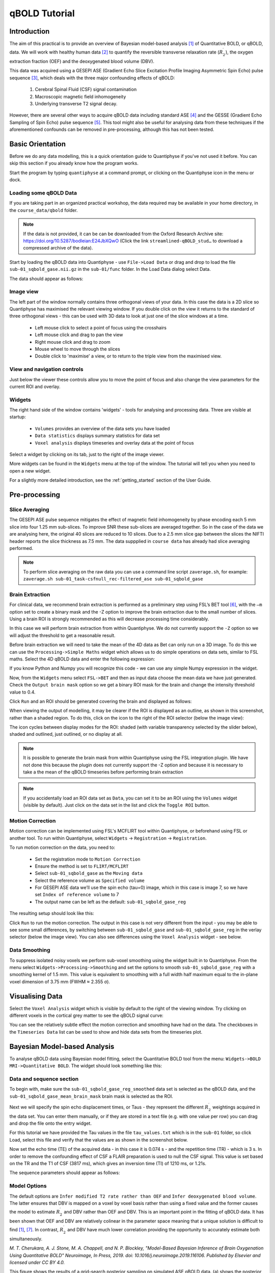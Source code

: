 qBOLD Tutorial
==============

Introduction
------------

The aim of this practical is to provide an overview of Bayesian model-based analysis [1]_
of Quantitative BOLD, or qBOLD, data. We will work with healthy human data [2]_ to quantify 
the reversible transverse relaxation rate (:math:`R_2^\prime`), the oxygen extraction 
fraction (OEF) and the deoxygenated blood volume (DBV). 

This data was acquired using a GESEPI ASE (Gradient Echo Slice Excitation Profile Imaging 
Asymmetric Spin Echo) pulse sequence [3]_, which deals with the three major confounding 
effects of qBOLD:

  1. Cerebral Spinal Fluid (CSF) signal contamination
  2. Macroscopic magnetic field inhomogeneity
  3. Underlying transverse T2 signal decay. 
  
However, there are several other ways to acquire qBOLD data including 
standard ASE [4]_ and the GESSE (Gradient Echo Sampling of Spin Echo) pulse sequence [5]_. 
This tool might also be useful for analysing data from these techniques if the aforementioned 
confounds can be removed in pre-processing, although this has not been tested. 

Basic Orientation
-----------------

Before we do any data modelling, this is a quick orientation guide to Quantiphyse if you've 
not used it before. You can skip this section if you already know how the program works.

Start the program by typing ``quantiphyse`` at a command prompt, or clicking on the Quantiphyse
icon |qp| in the menu or dock.

.. |qp| image:: /screenshots/qp_logo.png 
    :scale: 40%

.. image:: /screenshots/main_window_empty.png

Loading some qBOLD Data
~~~~~~~~~~~~~~~~~~~~~~~

If you are taking part in an organized practical workshop, the data required may be available in your home
directory, in the ``course_data/qbold`` folder.

.. note:: 
    If the data is not provided, it can be can be downloaded from the Oxford 
    Research Archive site: https://doi.org/10.5287/bodleian:E24JbXQwO 
    (Click the link ``streamlined-qBOLD_stud…`` to download a compressed archive of the data).

Start by loading the qBOLD data into Quantiphyse - use ``File->Load Data`` or drag and drop to load the file 
``sub-01_sqbold_gase.nii.gz`` in the ``sub-01/func`` folder. In the Load Data dialog select Data.

.. image:: /screenshots/qbold/drag_drop_choice.png

The data should appear as follows:

.. image:: /screenshots/qbold/data_loaded.png

Image view
~~~~~~~~~~

The left part of the window normally contains three orthogonal views of your data. In this case the data is a 2D slice so Quantiphyse has maximised the
relevant viewing window. If you double click on the view it returns to the standard of three orthogonal views - this can be used with 3D data to look at just one of the slice windows at a time.

 - Left mouse click to select a point of focus using the crosshairs
 - Left mouse click and drag to pan the view
 - Right mouse click and drag to zoom
 - Mouse wheel to move through the slices
 - Double click to 'maximise' a view, or to return to the triple view from the maximised view.

View and navigation controls
~~~~~~~~~~~~~~~~~~~~~~~~~~~~

Just below the viewer these controls allow you to move the point of focus and also change 
the view parameters for the current ROI and overlay.

Widgets
~~~~~~~

The right hand side of the window contains 'widgets' - tools for analysing and processing data.
Three are visible at startup:

 - ``Volumes`` provides an overview of the data sets you have loaded
 - ``Data statistics`` displays summary statistics for data set
 - ``Voxel analysis`` displays timeseries and overlay data at the point of focus

Select a widget by clicking on its tab, just to the right of the image viewer. 

More widgets can be found in the ``Widgets`` menu at the top of the window. The tutorial
will tell you when you need to open a new widget.

For a slightly more detailed introduction, see the :ref:`getting_started` section of the
User Guide.

Pre-processing
--------------

Slice Averaging
~~~~~~~~~~~~~~~

The GESEPI ASE pulse sequence mitigates the effect of magnetic field inhomogeneity by phase 
encoding each 5 mm slice into four 1.25 mm sub-slices. To improve SNR these sub-slices are 
averaged together. So in the case of the data we are analysing here, the original 40 slices 
are reduced to 10 slices. Due to a 2.5 mm slice gap between the slices the NIFTI header reports 
the slice thickness as 7.5 mm. The data suppplied in ``course data`` has already had slice
averaging performed.

.. note::
    To perform slice averaging on the raw data you can use a command line script ``zaverage.sh``,
    for example: ``zaverage.sh sub-01_task-csfnull_rec-filtered_ase sub-01_sqbold_gase``

Brain Extraction
~~~~~~~~~~~~~~~~

For clinical data, we recommend brain extraction is performed as a preliminary step using FSL’s BET tool [6]_, with the 
``–m`` option set to create a binary mask and the -Z option to improve the brain extraction due to the small number of slices. 
Using a brain ROI is strongly recommended as this will decrease processing time considerably. 

In this case we will perform brain extraction from within Quantiphyse. We do not currently support the ``-Z`` option so
we will adjust the threshold to get a reasonable result.

Before brain extraction we will need to take the mean of the 4D data as Bet can only run on a 3D image. To do this we can use the
``Processing->Simple Maths`` widget which allows us to do simple operations on data sets, similar to FSL maths. Select the
4D qBOLD data and enter the following expression:

.. image:: /screenshots/qbold/mean_data.png

If you know Python and Numpy you will recognize this code - we can use any simple Numpy expression in the widget.

Now, from the ``Widgets`` menu select ``FSL->BET`` and then as input data choose the mean data we have just generated.
Check the ``Output brain mask`` option so we get a binary ROI mask for the brain and change the intensity threshold value to 0.4.

.. image:: /screenshots/qbold/bet.png

Click ``Run`` and an ROI should be generated covering the brain and displayed as follows:

.. image:: /screenshots/qbold/brain.png

When viewing the output of modelling, it may be clearer if the ROI is displayed as an outline, as shown in this screenshot, 
rather than a shaded region. To do this, click on the icon to the right of the ROI selector (below the image view):

.. image:: /screenshots/cest_tutorial_roi_contour.png

The icon cycles between display modes for the ROI: shaded (with variable transparency selected by the slider below), 
shaded and outlined, just outlined, or no display at all.

.. note::
    It is possible to generate the brain mask from within Quantiphyse using the FSL integration plugin. We have not done
    this because the plugin does not currently support the -Z option and because it is necessary to take a the mean
    of the qBOLD timeseries before performing brain extraction

.. note::
    If you accidentally load an ROI data set as ``Data``, you can set it to be an ROI using the ``Volumes`` widget
    (visible by default). Just click on the data set in the list and click the ``Toggle ROI`` button.

Motion Correction
~~~~~~~~~~~~~~~~~

Motion correction can be implemented using FSL's MCFLIRT tool within Quantiphyse, or beforehand using FSL or another
tool. To run within Quantiphyse, select ``Widgets`` ->  ``Registration`` -> ``Registration``. 

To run motion correction on the data, you need to:

  - Set the registration mode to ``Motion Correction``
  - Ensure the method is set to ``FLIRT/MCFLIRT``
  - Select ``sub-01_sqbold_gase`` as the ``Moving data``
  - Select the reference volume as ``Specified volume``
  - For GESEPI ASE data we’ll use the spin echo (tau=0) image, which in this case is image 7, so we have set
    ``Index of reference volume`` to 7
  - The output name can be left as the default: ``sub-01_sqbold_gase_reg``

The resulting setup should look like this:

.. image:: /screenshots/qbold/moco.png

Click ``Run`` to run the motion correction. The output in this case is not very different from the input - you may be
able to see some small differences, by switching between ``sub-01_sqbold_gase`` and ``sub-01_sqbold_gase_reg`` in the 
verlay selector (below the image view). You can also see differences using the ``Voxel Analysis`` widget - see below.

Data Smoothing
~~~~~~~~~~~~~~

To suppress isolated noisy voxels we perform sub-voxel smoothing using the widget built in to Quantiphyse. 
From the menu select ``Widgets->Processing->Smoothing`` and set the options to smooth ``sub-01_sqbold_gase_reg`` with 
a smoothing kernel of 1.5 mm. This value is equivalent to smoothing with a full width half maximum equal to 
the in-plane voxel dimension of 3.75 mm (FWHM ≈ 2.355 σ).

.. image:: /screenshots/qbold/smooth.png

Visualising Data
----------------

Select the ``Voxel Analysis`` widget which is visible by default to the right of the viewing window. Try clicking 
on different voxels in the cortical grey matter to see the qBOLD signal curve: 
  
.. image:: /screenshots/qbold/signal.png

You can see the relatively subtle effect the motion correction and smoothing have had on the data. The checkboxes
in the ``Timeseries Data`` list can be used to show and hide data sets from the timeseries plot.

Bayesian Model-based Analysis 
-----------------------------

To analyse qBOLD data using Bayesian model fitting, select the Quantitative BOLD tool from the menu: 
``Widgets->BOLD MRI->Quantitative BOLD``. The widget should look something like this:

.. image:: /screenshots/qbold/widget.png

Data and sequence section
~~~~~~~~~~~~~~~~~~~~~~~~~

To begin with, make sure the ``sub-01_sqbold_gase_reg_smoothed`` data set is selected as the qBOLD data, 
and the ``sub-01_sqbold_gase_mean_brain_mask`` brain mask is selected as the ROI.

Next we will specify the spin echo displacement times, or Taus - they represent the different 
:math:`R_2^\prime` weightings acquired in the data set. You can enter them manually, or if they are stored in a 
text file (e.g. with one value per row) you can drag and drop the file onto the entry widget.

For this tutorial we have provided the Tau values in the file ``tau_values.txt`` which is in the ``sub-01`` folder, 
so click Load, select this file and verify that the values are as shown in the screenshot below.

Now set the echo time (TE) of the acquired data - in this case it is 0.074 s - and the repetition time (TR) - 
which is 3 s. In order to remove the confounding effect of CSF a FLAIR preparation is used to null the 
CSF signal. This value is set based on the TR and the T1 of CSF (3817 ms), which gives an inversion time 
(TI) of 1210 ms, or 1.21s. 

The sequence parameters should appear as follows:

.. image:: /screenshots/qbold/sequence.png

Model Options
~~~~~~~~~~~~~

.. image:: /screenshots/qbold/infer_r2p.png

The default options are ``Infer modified T2 rate rather than OEF`` and ``Infer deoxygenated blood volume``. The latter 
ensures that DBV is mapped on a voxel by voxel basis rather than using a fixed value and the former causes the model 
to estimate :math:`R_2^\prime` and DBV rather than OEF and DBV. This is an important point in the fitting of qBOLD data. 
It has been shown that OEF and DBV are relatively colinear in the parameter space meaning that a unique solution is 
difficult to find [1]_, [7]_. In contrast, :math:`R_2^\prime` and DBV have much lower correlation providing the 
opportunity to accurately estimate both simultaneously. 

.. image:: /screenshots/qbold/oef_vs_r2p.png

*M. T. Cherukara, A. J. Stone, M. A. Chappell, and N. P. Blockley, "Model-Based Bayesian Inference of Brain Oxygenation 
Using Quantitative BOLD" Neuroimage, In Press, 2019. doi: 10.1016/j.neuroimage.2019.116106. Published by Elsevier and 
licensed under CC BY 4.0.*

This figure shows the results of a grid-search posterior sampling on simulated ASE qBOLD data.
(a) shows the posterior probability of OEF-DBV parameter pairs with the true values shown by the black cross-hair. 
(b) show the posterior probability of R2′-DBV pairs using the same simulated data. In the OEF-DBV model, there is a large 
area of collinearity, and the posterior density distribution does not have a Gaussian-like form. By contrast, the 
R2′-DBV model has more separable parameters, and a distribution shape that can more easily be approximated by a 
multivariate normal distribution, which is a requirement for the variational Bayes inference methods used by this tool. 

When data does not include a FLAIR preparation to null CSF, ``Include CSF compartment`` can be checked. In this case you 
will be presented with further options to Infer the CSF frequency shift and Infer CSF fractional volume. 

.. image:: /screenshots/qbold/csf.png

Since there is very little information regarding CSF in the GESEPI ASE data we are using, care should be taken when using these options 
and it is likely that using a fixed value of frequency shift (unchecking Infer the CSF frequency shift) would be the most 
likely option. If you would like to experiment with these options the data set linked above also includes GESEPI ASE data 
without FLAIR (``sub-01_task-nonull_rec-filtered_ase``).

Finally, the qBOLD model was derived to account only for extravascular signal. It is possible to add a second intravascular 
compartment to the analysis by checking ``Include intravascular compartment``. 

.. image:: /screenshots/qbold/intravasc.png

The standard model utilises the powder model used in the original qBOLD paper [5]_. An alternative is the motional narrowing 
model which utilises an alternative model of the intravascular signal [8]_. In general, the intravascular signal has a weak 
effect on the final results, but may be valuable in regions of the brain with intermediate DBV fractions i.e. not very high 
or very low.

Model fitting options
~~~~~~~~~~~~~~~~~~~~~

By default, ``Spatial regularization`` is selected. This will reduce the appearance of noise in the final parameter maps using 
adaptive smoothing within the Bayesian framework in which the information present in the signal determines the degree of 
spatial smoothing. Fine detail in the output is only preserved if the information in the data justifies it.

Running the analysis
~~~~~~~~~~~~~~~~~~~~

The Run button is used to start the analysis. The output data will be loaded into Quantiphyse as the following data sets:

 - ``mean_r2p`` - Mean value of :math:`R_2^\prime` predicted by the Bayesian modelling
 - ``mean_dbv`` - Mean value of DBV predicted by the Bayesian modelling
 - ``mean_sig0`` - Mean offset signal predicted by the Bayesian modelling
 - ``modelfit`` - Predicted signal timeseries for comparison with the actual data

Visualising Processed Data
--------------------------

If you re-select the ``Voxel analysis`` widget which we used at the start to look at the qBOLD signal in the 
input data, you can see the model prediction overlaid onto the data. By clicking on different voxels you
can get an idea of how well the model has fitted your data.

.. image:: /screenshots/qbold/modelfit.png

Parameter map values at the selected voxel are also displayed in Voxel Analysis. The various parameter maps can be
selected for viewing from the Volumes widget, or using the overlay selector below the image viewer. This is 
the DBV output for this data:

.. image:: /screenshots/qbold/mean_dbv.png

To make this map visualisation clearer we have set the colour map range to 0-1 by clicking on the levels button |levels|
in the view options section, below the main viewer window. We have also selected the brain mask as the 'View ROI' which
means that the map is only displayed inside this ROI.

.. |levels| image:: /screenshots/overlay_levels.png

Estimating OEF when R2′-DBV has been performed
~~~~~~~~~~~~~~~~~~~~~~~~~~~~~~~~~~~~~~~~~~~~~~

Our default recommendation is to fit :math:`R_2^\prime` and DBV to the qBOLD data. Therefore, OEF is not an output of the 
model fitting procedure. Currently the maps of R2′ and DBV must be combined with tools such as fslmaths and the following equation:

:math:`OEF= \frac{3 \cdot R_2^\prime}{4\pi \cdot \gamma B_0 \cdot \Delta_{\chi_0} \cdot Hct \cdot DBV}`

where :math:`\gamma = 267.5 \times 10^6 \text{rad} s^{-1} T^{-1}``, :math:`B_0 = 3 T`, :math:`\Delta_{\chi_0} = 0.264 \text{ppm}`, and Hct 
is typically assumed to be 0.4. By combing these constants into a single constant :math:`c = 1.13 \times 10^{-3}`, we can simplify this 
equation to:

:math:`OEF=\frac{c \cdot R_2^\prime}{Hct \cdot DBV}`

You can perform this conversion in Quantiphyse using ``Widgets->Processing->Simple Maths`` as follows:

.. image:: /screenshots/qbold/oef_calc.png

Equivalently, this can be done using ``fslmaths`` as::

    fslmaths r2p-map -div dbv-map -mul 0.00113 -div 0.4 oef-map

.. note::
    ``fslmaths`` outputs zero for voxels outside the mask where there is a division by zero 
    whereas Quantiphyse will output a ``nan`` value here. To avoid this in quantiphyse you
    can instead use the expression ``np.nan_to_num((mean_r2p * 0.00113) / (0.4 * mean_dbv))``

The OEF map for this data appears as follows, again using a colormap range of 0-1 and displaying in the
ROI only:

.. image:: /screenshots/qbold/mean_oef.png

References
----------

.. [1] M. T. Cherukara, A. J. Stone, M. A. Chappell, and N. P. Blockley, “Model-Based Bayesian Inference of Brain Oxygenation Using Quantitative BOLD,” Neuroimage, p. In Press, 2019.
.. [2] A. J. Stone and N. P. Blockley, “Data acquired to demonstrate a streamlined approach to mapping and quantifying brain oxygenation using quantitative BOLD,” Oxford Univ. Res. Arch., Jan. 2016.
.. [3] N. P. Blockley and A. J. Stone, “Improving the specificity of R2′ to the deoxyhaemoglobin content of brain tissue: Prospective correction of macroscopic magnetic field gradients,” Neuroimage, vol. 135, pp. 253–260, Jul. 2016.
.. [4] H. An and W. Lin, “Impact of intravascular signal on quantitative measures of cerebral oxygen extraction and blood volume under normo- and hypercapnic conditions using an asymmetric spin echo approach,” Magn. Reson. Med., vol. 50, no. 4, pp. 708–716, Sep. 2003.
.. [5] X. He and D. A. Yablonskiy, “Quantitative BOLD: Mapping of human cerebral deoxygenated blood volume and oxygen extraction fraction: Default state,” Magn. Reson. Med., vol. 57, no. 1, pp. 115–126, Jan. 2007.
.. [6] S. M. Smith, “Fast robust automated brain extraction.,” Hum. Brain Mapp., vol. 17, no. 3, pp. 143–155, Nov. 2002.
.. [7] T. Christen et al., “MR vascular fingerprinting: A new approach to compute cerebral blood volume, mean vessel radius, and oxygenation maps in the human brain,” Neuroimage, vol. 89, pp. 262–270, Jan. 2014.
.. [8] A. J. L. Berman and G. B. Pike, “Transverse signal decay under the weak field approximation: Theory and validation,” Magn. Reson. Med., vol. 80, no. 1, pp. 341–350, Jul. 2018.
